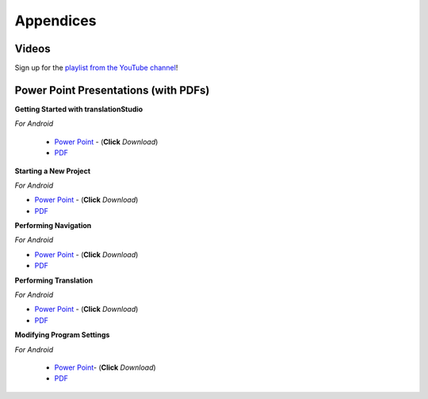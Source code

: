Appendices
=====

.. Translator Handouts
.. -----
.. Use these files to give to the oral-only translators. They might help them remember the steps.

.. **tR Recording Process from the Project Manager** (https://github.com/unfoldingWord-dev/translationRecorder-Info/blob/master/RecordingProcess_ProjectManager_MTT.pdf)

.. **tR Recording Process from the Recording Section** (https://github.com/unfoldingWord-dev/translationRecorder-Info/blob/master/EditingRecordings_MTT.pdf)

.. **tR Editing Audio Recordings** (https://github.com/unfoldingWord-dev/translationRecorder-Info/blob/master/EditingRecordings_MTT.pdf)

.. **Icons on the Target Language Checking Screen**

.. **Good Bad Not Usable Recordings**

.. **Verse Tagging**

.. **Stitching the Audio Together**


Videos
-------

Sign up for the `playlist from the YouTube channel <https://www.youtube.com/playlist?list=PLN-c0nJYW1QhJ7Oweb9eLxuidGPycJxiA>`_! 


Power Point Presentations (with PDFs)
-------------------------------------

**Getting Started with translationStudio**

*For Android*

 * `Power Point <https://github.com/unfoldingWord-dev/translationStudio-Info/blob/master/docs/GetStarted.pptx>`_ - (**Click** *Download*) 
 * `PDF <https://github.com/unfoldingWord-dev/translationStudio-Info/blob/master/docs/GetStarted.pdf>`_

.. *For Desktop*

**Starting a New Project**

*For Android*

* `Power Point <https://github.com/unfoldingWord-dev/translationStudio-Info/blob/master/docs/NewProject.pptx>`_ - (**Click** *Download*)  
* `PDF <https://github.com/unfoldingWord-dev/translationStudio-Info/blob/master/docs/NewProject.pdf>`_ 
 
.. *For Desktop*

**Performing Navigation**

*For Android*

* `Power Point <https://github.com/unfoldingWord-dev/translationStudio-Info/blob/master/docs/Navigation.pptx>`_ - (**Click** *Download*)  
* `PDF <https://github.com/unfoldingWord-dev/translationStudio-Info/blob/master/docs/Navigation.pdf>`_ 

.. *For Desktop*

**Performing Translation**

*For Android*

* `Power Point <https://github.com/unfoldingWord-dev/translationStudio-Info/blob/master/docs/Translate.pptx>`_ - (**Click** *Download*)  
* `PDF <https://github.com/unfoldingWord-dev/translationStudio-Info/blob/master/docs/Translate.pdf>`_
  
.. *For Desktop*

.. **Uploading or Exporting a Project**

.. *For Android*

.. * `Power Point <https://github.com/unfoldingWord-dev/translationStudio-Info/blob/master/docs/Upload.pptx>`_- (**Click** *Download*) 
.. * `PDF <https://github.com/unfoldingWord-dev/translationStudio-Info/blob/master/docs/Upload.pdf>`_

.. *For Desktop*.. 

.. **Publishing a Project**

.. *For Android*

.. * `Power Point <https://github.com/unfoldingWord-dev/translationStudio-Info/blob/master/docs/Publish.pptx>`_- (**Click** *Download*) 
.. * `PDF <https://github.com/unfoldingWord-dev/translationStudio-Info/blob/master/docs/Publish.pdf>`_

.. *For Desktop*

**Modifying Program Settings**

*For Android*

 * `Power Point <https://github.com/unfoldingWord-dev/translationStudio-Info/blob/master/docs/ChangeSettings.pptx>`_- (**Click** *Download*) 
 * `PDF <https://github.com/unfoldingWord-dev/translationStudio-Info/blob/master/docs/ChangeSettings.pdf>`_

.. *For Desktop*



